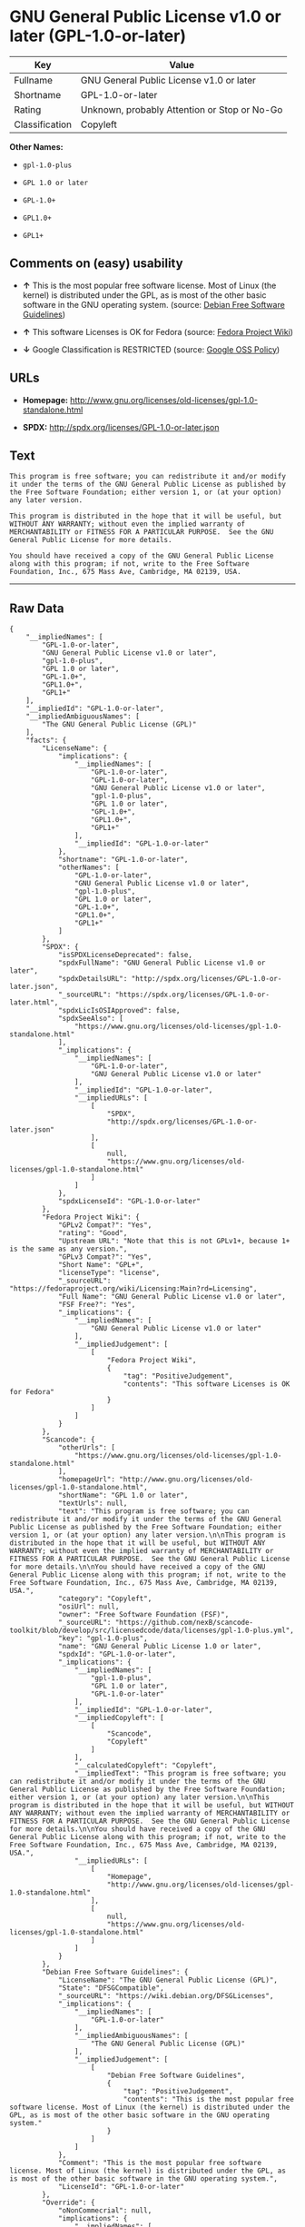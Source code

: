 * GNU General Public License v1.0 or later (GPL-1.0-or-later)

| Key              | Value                                          |
|------------------+------------------------------------------------|
| Fullname         | GNU General Public License v1.0 or later       |
| Shortname        | GPL-1.0-or-later                               |
| Rating           | Unknown, probably Attention or Stop or No-Go   |
| Classification   | Copyleft                                       |

*Other Names:*

- =gpl-1.0-plus=

- =GPL 1.0 or later=

- =GPL-1.0+=

- =GPL1.0+=

- =GPL1+=

** Comments on (easy) usability

- *↑* This is the most popular free software license. Most of Linux (the
  kernel) is distributed under the GPL, as is most of the other basic
  software in the GNU operating system. (source:
  [[https://wiki.debian.org/DFSGLicenses][Debian Free Software
  Guidelines]])

- *↑* This software Licenses is OK for Fedora (source:
  [[https://fedoraproject.org/wiki/Licensing:Main?rd=Licensing][Fedora
  Project Wiki]])

- *↓* Google Classification is RESTRICTED (source:
  [[https://opensource.google.com/docs/thirdparty/licenses/][Google OSS
  Policy]])

** URLs

- *Homepage:*
  http://www.gnu.org/licenses/old-licenses/gpl-1.0-standalone.html

- *SPDX:* http://spdx.org/licenses/GPL-1.0-or-later.json

** Text

#+BEGIN_EXAMPLE
    This program is free software; you can redistribute it and/or modify it under the terms of the GNU General Public License as published by the Free Software Foundation; either version 1, or (at your option) any later version.

    This program is distributed in the hope that it will be useful, but WITHOUT ANY WARRANTY; without even the implied warranty of MERCHANTABILITY or FITNESS FOR A PARTICULAR PURPOSE.  See the GNU General Public License for more details.

    You should have received a copy of the GNU General Public License along with this program; if not, write to the Free Software Foundation, Inc., 675 Mass Ave, Cambridge, MA 02139, USA.
#+END_EXAMPLE

--------------

** Raw Data

#+BEGIN_EXAMPLE
    {
        "__impliedNames": [
            "GPL-1.0-or-later",
            "GNU General Public License v1.0 or later",
            "gpl-1.0-plus",
            "GPL 1.0 or later",
            "GPL-1.0+",
            "GPL1.0+",
            "GPL1+"
        ],
        "__impliedId": "GPL-1.0-or-later",
        "__impliedAmbiguousNames": [
            "The GNU General Public License (GPL)"
        ],
        "facts": {
            "LicenseName": {
                "implications": {
                    "__impliedNames": [
                        "GPL-1.0-or-later",
                        "GPL-1.0-or-later",
                        "GNU General Public License v1.0 or later",
                        "gpl-1.0-plus",
                        "GPL 1.0 or later",
                        "GPL-1.0+",
                        "GPL1.0+",
                        "GPL1+"
                    ],
                    "__impliedId": "GPL-1.0-or-later"
                },
                "shortname": "GPL-1.0-or-later",
                "otherNames": [
                    "GPL-1.0-or-later",
                    "GNU General Public License v1.0 or later",
                    "gpl-1.0-plus",
                    "GPL 1.0 or later",
                    "GPL-1.0+",
                    "GPL1.0+",
                    "GPL1+"
                ]
            },
            "SPDX": {
                "isSPDXLicenseDeprecated": false,
                "spdxFullName": "GNU General Public License v1.0 or later",
                "spdxDetailsURL": "http://spdx.org/licenses/GPL-1.0-or-later.json",
                "_sourceURL": "https://spdx.org/licenses/GPL-1.0-or-later.html",
                "spdxLicIsOSIApproved": false,
                "spdxSeeAlso": [
                    "https://www.gnu.org/licenses/old-licenses/gpl-1.0-standalone.html"
                ],
                "_implications": {
                    "__impliedNames": [
                        "GPL-1.0-or-later",
                        "GNU General Public License v1.0 or later"
                    ],
                    "__impliedId": "GPL-1.0-or-later",
                    "__impliedURLs": [
                        [
                            "SPDX",
                            "http://spdx.org/licenses/GPL-1.0-or-later.json"
                        ],
                        [
                            null,
                            "https://www.gnu.org/licenses/old-licenses/gpl-1.0-standalone.html"
                        ]
                    ]
                },
                "spdxLicenseId": "GPL-1.0-or-later"
            },
            "Fedora Project Wiki": {
                "GPLv2 Compat?": "Yes",
                "rating": "Good",
                "Upstream URL": "Note that this is not GPLv1+, because 1+ is the same as any version.",
                "GPLv3 Compat?": "Yes",
                "Short Name": "GPL+",
                "licenseType": "license",
                "_sourceURL": "https://fedoraproject.org/wiki/Licensing:Main?rd=Licensing",
                "Full Name": "GNU General Public License v1.0 or later",
                "FSF Free?": "Yes",
                "_implications": {
                    "__impliedNames": [
                        "GNU General Public License v1.0 or later"
                    ],
                    "__impliedJudgement": [
                        [
                            "Fedora Project Wiki",
                            {
                                "tag": "PositiveJudgement",
                                "contents": "This software Licenses is OK for Fedora"
                            }
                        ]
                    ]
                }
            },
            "Scancode": {
                "otherUrls": [
                    "https://www.gnu.org/licenses/old-licenses/gpl-1.0-standalone.html"
                ],
                "homepageUrl": "http://www.gnu.org/licenses/old-licenses/gpl-1.0-standalone.html",
                "shortName": "GPL 1.0 or later",
                "textUrls": null,
                "text": "This program is free software; you can redistribute it and/or modify it under the terms of the GNU General Public License as published by the Free Software Foundation; either version 1, or (at your option) any later version.\n\nThis program is distributed in the hope that it will be useful, but WITHOUT ANY WARRANTY; without even the implied warranty of MERCHANTABILITY or FITNESS FOR A PARTICULAR PURPOSE.  See the GNU General Public License for more details.\n\nYou should have received a copy of the GNU General Public License along with this program; if not, write to the Free Software Foundation, Inc., 675 Mass Ave, Cambridge, MA 02139, USA.",
                "category": "Copyleft",
                "osiUrl": null,
                "owner": "Free Software Foundation (FSF)",
                "_sourceURL": "https://github.com/nexB/scancode-toolkit/blob/develop/src/licensedcode/data/licenses/gpl-1.0-plus.yml",
                "key": "gpl-1.0-plus",
                "name": "GNU General Public License 1.0 or later",
                "spdxId": "GPL-1.0-or-later",
                "_implications": {
                    "__impliedNames": [
                        "gpl-1.0-plus",
                        "GPL 1.0 or later",
                        "GPL-1.0-or-later"
                    ],
                    "__impliedId": "GPL-1.0-or-later",
                    "__impliedCopyleft": [
                        [
                            "Scancode",
                            "Copyleft"
                        ]
                    ],
                    "__calculatedCopyleft": "Copyleft",
                    "__impliedText": "This program is free software; you can redistribute it and/or modify it under the terms of the GNU General Public License as published by the Free Software Foundation; either version 1, or (at your option) any later version.\n\nThis program is distributed in the hope that it will be useful, but WITHOUT ANY WARRANTY; without even the implied warranty of MERCHANTABILITY or FITNESS FOR A PARTICULAR PURPOSE.  See the GNU General Public License for more details.\n\nYou should have received a copy of the GNU General Public License along with this program; if not, write to the Free Software Foundation, Inc., 675 Mass Ave, Cambridge, MA 02139, USA.",
                    "__impliedURLs": [
                        [
                            "Homepage",
                            "http://www.gnu.org/licenses/old-licenses/gpl-1.0-standalone.html"
                        ],
                        [
                            null,
                            "https://www.gnu.org/licenses/old-licenses/gpl-1.0-standalone.html"
                        ]
                    ]
                }
            },
            "Debian Free Software Guidelines": {
                "LicenseName": "The GNU General Public License (GPL)",
                "State": "DFSGCompatible",
                "_sourceURL": "https://wiki.debian.org/DFSGLicenses",
                "_implications": {
                    "__impliedNames": [
                        "GPL-1.0-or-later"
                    ],
                    "__impliedAmbiguousNames": [
                        "The GNU General Public License (GPL)"
                    ],
                    "__impliedJudgement": [
                        [
                            "Debian Free Software Guidelines",
                            {
                                "tag": "PositiveJudgement",
                                "contents": "This is the most popular free software license. Most of Linux (the kernel) is distributed under the GPL, as is most of the other basic software in the GNU operating system."
                            }
                        ]
                    ]
                },
                "Comment": "This is the most popular free software license. Most of Linux (the kernel) is distributed under the GPL, as is most of the other basic software in the GNU operating system.",
                "LicenseId": "GPL-1.0-or-later"
            },
            "Override": {
                "oNonCommecrial": null,
                "implications": {
                    "__impliedNames": [
                        "GPL-1.0-or-later",
                        "GPL-1.0+",
                        "GPL1.0+",
                        "GPL1+"
                    ],
                    "__impliedId": "GPL-1.0-or-later"
                },
                "oName": "GPL-1.0-or-later",
                "oOtherLicenseIds": [
                    "GPL-1.0+",
                    "GPL1.0+",
                    "GPL1+"
                ],
                "oCompatibiliets": null,
                "oDescription": null,
                "oJudgement": null,
                "oRatingState": null
            },
            "Google OSS Policy": {
                "rating": "RESTRICTED",
                "_sourceURL": "https://opensource.google.com/docs/thirdparty/licenses/",
                "id": "GPL-1.0-or-later",
                "_implications": {
                    "__impliedNames": [
                        "GPL-1.0-or-later"
                    ],
                    "__impliedJudgement": [
                        [
                            "Google OSS Policy",
                            {
                                "tag": "NegativeJudgement",
                                "contents": "Google Classification is RESTRICTED"
                            }
                        ]
                    ]
                }
            }
        },
        "__impliedJudgement": [
            [
                "Debian Free Software Guidelines",
                {
                    "tag": "PositiveJudgement",
                    "contents": "This is the most popular free software license. Most of Linux (the kernel) is distributed under the GPL, as is most of the other basic software in the GNU operating system."
                }
            ],
            [
                "Fedora Project Wiki",
                {
                    "tag": "PositiveJudgement",
                    "contents": "This software Licenses is OK for Fedora"
                }
            ],
            [
                "Google OSS Policy",
                {
                    "tag": "NegativeJudgement",
                    "contents": "Google Classification is RESTRICTED"
                }
            ]
        ],
        "__impliedCopyleft": [
            [
                "Scancode",
                "Copyleft"
            ]
        ],
        "__calculatedCopyleft": "Copyleft",
        "__impliedText": "This program is free software; you can redistribute it and/or modify it under the terms of the GNU General Public License as published by the Free Software Foundation; either version 1, or (at your option) any later version.\n\nThis program is distributed in the hope that it will be useful, but WITHOUT ANY WARRANTY; without even the implied warranty of MERCHANTABILITY or FITNESS FOR A PARTICULAR PURPOSE.  See the GNU General Public License for more details.\n\nYou should have received a copy of the GNU General Public License along with this program; if not, write to the Free Software Foundation, Inc., 675 Mass Ave, Cambridge, MA 02139, USA.",
        "__impliedURLs": [
            [
                "SPDX",
                "http://spdx.org/licenses/GPL-1.0-or-later.json"
            ],
            [
                null,
                "https://www.gnu.org/licenses/old-licenses/gpl-1.0-standalone.html"
            ],
            [
                "Homepage",
                "http://www.gnu.org/licenses/old-licenses/gpl-1.0-standalone.html"
            ]
        ]
    }
#+END_EXAMPLE